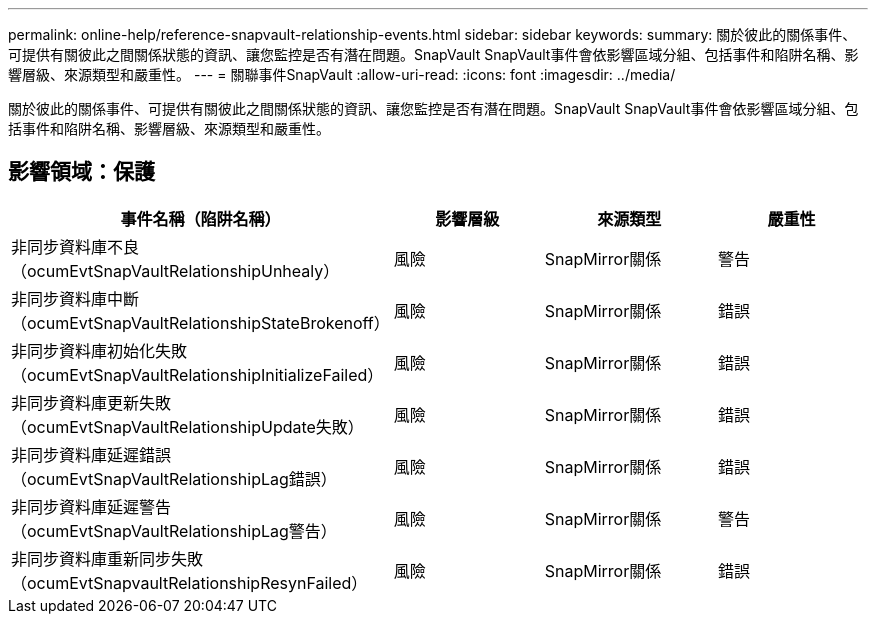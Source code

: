 ---
permalink: online-help/reference-snapvault-relationship-events.html 
sidebar: sidebar 
keywords:  
summary: 關於彼此的關係事件、可提供有關彼此之間關係狀態的資訊、讓您監控是否有潛在問題。SnapVault SnapVault事件會依影響區域分組、包括事件和陷阱名稱、影響層級、來源類型和嚴重性。 
---
= 關聯事件SnapVault
:allow-uri-read: 
:icons: font
:imagesdir: ../media/


[role="lead"]
關於彼此的關係事件、可提供有關彼此之間關係狀態的資訊、讓您監控是否有潛在問題。SnapVault SnapVault事件會依影響區域分組、包括事件和陷阱名稱、影響層級、來源類型和嚴重性。



== 影響領域：保護

|===
| 事件名稱（陷阱名稱） | 影響層級 | 來源類型 | 嚴重性 


 a| 
非同步資料庫不良（ocumEvtSnapVaultRelationshipUnhealy）
 a| 
風險
 a| 
SnapMirror關係
 a| 
警告



 a| 
非同步資料庫中斷（ocumEvtSnapVaultRelationshipStateBrokenoff）
 a| 
風險
 a| 
SnapMirror關係
 a| 
錯誤



 a| 
非同步資料庫初始化失敗（ocumEvtSnapVaultRelationshipInitializeFailed）
 a| 
風險
 a| 
SnapMirror關係
 a| 
錯誤



 a| 
非同步資料庫更新失敗（ocumEvtSnapVaultRelationshipUpdate失敗）
 a| 
風險
 a| 
SnapMirror關係
 a| 
錯誤



 a| 
非同步資料庫延遲錯誤（ocumEvtSnapVaultRelationshipLag錯誤）
 a| 
風險
 a| 
SnapMirror關係
 a| 
錯誤



 a| 
非同步資料庫延遲警告（ocumEvtSnapVaultRelationshipLag警告）
 a| 
風險
 a| 
SnapMirror關係
 a| 
警告



 a| 
非同步資料庫重新同步失敗（ocumEvtSnapvaultRelationshipResynFailed）
 a| 
風險
 a| 
SnapMirror關係
 a| 
錯誤

|===